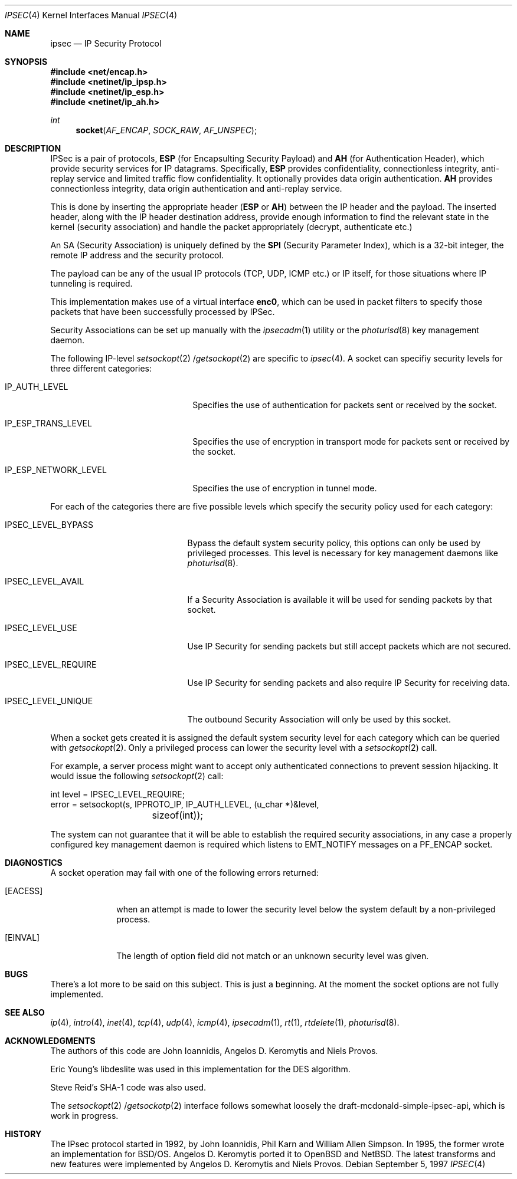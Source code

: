 .\" $OpenBSD: ipsec.4,v 1.5 1998/03/05 09:30:59 provos Exp $
.\" Copyright 1997 Niels Provos <provos@physnet.uni-hamburg.de>
.\" All rights reserved.
.\"
.\" Redistribution and use in source and binary forms, with or without
.\" modification, are permitted provided that the following conditions
.\" are met:
.\" 1. Redistributions of source code must retain the above copyright
.\"    notice, this list of conditions and the following disclaimer.
.\" 2. Redistributions in binary form must reproduce the above copyright
.\"    notice, this list of conditions and the following disclaimer in the
.\"    documentation and/or other materials provided with the distribution.
.\" 3. All advertising materials mentioning features or use of this software
.\"    must display the following acknowledgement:
.\"      This product includes software developed by Niels Provos.
.\" 4. The name of the author may not be used to endorse or promote products
.\"    derived from this software without specific prior written permission.
.\"
.\" THIS SOFTWARE IS PROVIDED BY THE AUTHOR ``AS IS'' AND ANY EXPRESS OR
.\" IMPLIED WARRANTIES, INCLUDING, BUT NOT LIMITED TO, THE IMPLIED WARRANTIES
.\" OF MERCHANTABILITY AND FITNESS FOR A PARTICULAR PURPOSE ARE DISCLAIMED.
.\" IN NO EVENT SHALL THE AUTHOR BE LIABLE FOR ANY DIRECT, INDIRECT,
.\" INCIDENTAL, SPECIAL, EXEMPLARY, OR CONSEQUENTIAL DAMAGES (INCLUDING, BUT
.\" NOT LIMITED TO, PROCUREMENT OF SUBSTITUTE GOODS OR SERVICES; LOSS OF USE,
.\" DATA, OR PROFITS; OR BUSINESS INTERRUPTION) HOWEVER CAUSED AND ON ANY
.\" THEORY OF LIABILITY, WHETHER IN CONTRACT, STRICT LIABILITY, OR TORT
.\" (INCLUDING NEGLIGENCE OR OTHERWISE) ARISING IN ANY WAY OUT OF THE USE OF
.\" THIS SOFTWARE, EVEN IF ADVISED OF THE POSSIBILITY OF SUCH DAMAGE.
.\"
.\" Manual page, using -mandoc macros
.\"
.Dd September 5, 1997
.Dt IPSEC 4
.Os
.Sh NAME
.Nm ipsec
.Nd IP Security Protocol
.Sh SYNOPSIS
.Fd #include <net/encap.h>
.Fd #include <netinet/ip_ipsp.h>
.Fd #include <netinet/ip_esp.h>
.Fd #include <netinet/ip_ah.h>
.Ft int
.Fn socket AF_ENCAP SOCK_RAW AF_UNSPEC
.Sh DESCRIPTION
.Tn IPSec is a pair of protocols, 
.Nm ESP 
(for Encapsulting Security
Payload) and 
.Nm AH 
(for Authentication Header), which provide
security services for IP datagrams. Specifically, 
.Nm ESP 
provides
confidentiality, connectionless
integrity, anti-replay service and limited traffic flow
confidentiality. It optionally provides data origin authentication.
.Nm AH 
provides connectionless integrity, data
origin authentication and anti-replay service.
.Pp
This is done by inserting the appropriate header 
.Nm ( ESP 
or 
.Nm AH )
between the IP header and the payload. The inserted header,
along with the IP header destination address, provide enough
information to find the relevant state in the kernel (security
association) and handle the packet appropriately (decrypt, 
authenticate etc.)
.Pp
An SA (Security Association) is uniquely defined by the
.Nm SPI
(Security Parameter Index), which is a 32-bit integer, 
the remote IP address and the security protocol.
.Pp
The payload can be any of the usual IP protocols (TCP, UDP, ICMP
etc.) or IP itself, for those situations where IP tunneling is
required.
.Pp
This implementation makes use of a virtual interface 
.Nm enc0 ,
which can be used in packet filters to specify those
packets that have been successfully processed by IPSec.
.Pp
Security Associations can be set up manually with
the
.Xr ipsecadm 1
utility or the
.Xr photurisd 8
key management daemon.
.Pp
The following
.Tn IP-level
.Xr setsockopt 2 / Ns
.Xr getsockopt 2
are specific to
.Xr ipsec 4 .
A socket can specifiy security levels for three different categories:
.Bl -tag -width IP_ESP_NETWORK_LEVEL
.It IP_AUTH_LEVEL
Specifies the use of authentication for packets sent or received by the
socket.
.It IP_ESP_TRANS_LEVEL
Specifies the use of encryption in transport mode for packets sent or
received by the socket.
.It IP_ESP_NETWORK_LEVEL
Specifies the use of encryption in tunnel mode.
.El
.Pp
For each of the categories there are five possible levels which specify the
security policy used for each category:
.Bl -tag -width IPSEC_LEVEL_REQUIRE
.It IPSEC_LEVEL_BYPASS
Bypass the default system security policy, this options can only be used
by privileged processes. This level is necessary for key management daemons
like
.Xr photurisd 8 .
.It IPSEC_LEVEL_AVAIL
If a Security Association is available it will be used for sending packets
by that socket.
.It IPSEC_LEVEL_USE
Use IP Security for sending packets but still accept packets which are not
secured.
.It IPSEC_LEVEL_REQUIRE
Use IP Security for sending packets and also require IP Security for receiving
data.
.It IPSEC_LEVEL_UNIQUE
The outbound Security Association will only be used by this socket.
.El
.Pp 
When a socket gets created it is assigned the default system security level
for each category which can be queried with
.Xr getsockopt 2 . 
Only a privileged process can lower the security level with a
.Xr setsockopt 2 
call.
.Pp
For example, a server process might want to accept only authenticated 
connections to prevent session hijacking. It would issue the following
.Xr setsockopt 2 
call:
.Bd -literal
int level = IPSEC_LEVEL_REQUIRE;
error = setsockopt(s, IPPROTO_IP, IP_AUTH_LEVEL, (u_char *)&level, 
		   sizeof(int));
.Ed
.Pp
The system can not guarantee that it will be able to establish the
required security associations, in any case a properly configured
key management daemon is required which listens to 
.Dv EMT_NOTIFY 
messages on a 
.Dv PF_ENCAP
socket.
.Sh DIAGNOSTICS
A socket operation may fail with one of the following errors returned:
.Bl -tag -width [EINVAL]
.It Bq Er EACESS
when an attempt is made to lower the security level below the system default
by a non-privileged process.
.It Bq Er EINVAL
The length of option field did not match or an unknown security level
was given.
.El
.Sh BUGS
There's a lot more to be said on this subject. This is just a beginning.
.Br
At the moment the socket options are not fully implemented.
.Sh SEE ALSO
.Xr ip 4 ,
.Xr intro 4 ,
.Xr inet 4 ,
.Xr tcp 4 ,
.Xr udp 4 ,
.Xr icmp 4 ,
.Xr ipsecadm 1 ,
.Xr rt 1 ,
.Xr rtdelete 1 ,
.Xr photurisd 8 .
.Sh ACKNOWLEDGMENTS
The authors of this code are John Ioannidis, Angelos D.
Keromytis and Niels Provos.
.Pp
Eric Young's libdeslite was used in this implementation for the
DES algorithm.
.Pp
Steve Reid's SHA-1 code was also used.
.Pp
The 
.Xr setsockopt 2 / Ns
.Xr getsockotp 2 
interface follows somewhat loosely the draft-mcdonald-simple-ipsec-api,
which is work in progress.
.Sh HISTORY
The IPsec protocol started in 1992, by John Ioannidis, Phil Karn 
and William Allen Simpson. In 1995, the former wrote an
implementation for BSD/OS. Angelos D. Keromytis ported it to
OpenBSD and NetBSD. The latest transforms and new features were
implemented by Angelos D. Keromytis and Niels Provos.

